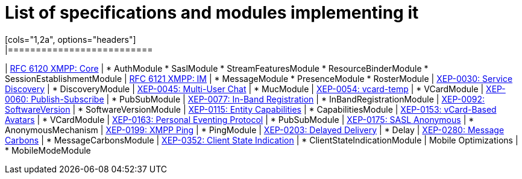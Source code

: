 
= List of specifications and modules implementing it
[cols="1,2a", options="headers"]
|==========================
| http://xmpp.org/rfcs/rfc6120.html[RFC 6120 XMPP: Core] |
* AuthModule
* SaslModule
* StreamFeaturesModule
* ResourceBinderModule
* SessionEstablishmentModule
| http://xmpp.org/rfcs/rfc6121.html[RFC 6121 XMPP: IM] |
* MessageModule
* PresenceModule
* RosterModule
| http://xmpp.org/extensions/xep-0030.html[XEP-0030: Service Discovery] |
* DiscoveryModule
| http://xmpp.org/extensions/xep-0045.html[XEP-0045: Multi-User Chat] |
* MucModule
| http://xmpp.org/extensions/xep-0054.html[XEP-0054: vcard-temp] |
* VCardModule
| http://xmpp.org/extensions/xep-0060.html[XEP-0060: Publish-Subscribe] |
* PubSubModule
| http://xmpp.org/extensions/xep-0077.html[XEP-0077: In-Band Registration] |
* InBandRegistrationModule
| http://xmpp.org/extensions/xep-0092.html[XEP-0092: SoftwareVersion] |
* SoftwareVersionModule
| http://xmpp.org/extensions/xep-0115.html[XEP-0115: Entity Capabilities] |
* CapabilitiesModule
| http://xmpp.org/extensions/xep-0153.html[XEP-0153: vCard-Based Avatars] |
* VCardModule
| http://xmpp.org/extensions/xep-0163.html[XEP-0163: Personal Eventing Protocol] |
* PubSubModule
| http://xmpp.org/extensions/xep-0175.html[XEP-0175: SASL Anonymous] |
* AnonymousMechanism
| http://xmpp.org/extensions/xep-0199.html[XEP-0199: XMPP Ping] |
* PingModule
| http://xmpp.org/extensions/xep-0203.html[XEP-0203: Delayed Delivery] |
* Delay
| http://xmpp.org/extensions/xep-0280.html[XEP-0280: Message Carbons] |
* MessageCarbonsModule
| http://xmpp.org/extensions/xep-0352.html[XEP-0352: Client State Indication] |
* ClientStateIndicationModule
| Mobile Optimizations |
* MobileModeModule
|==========================
